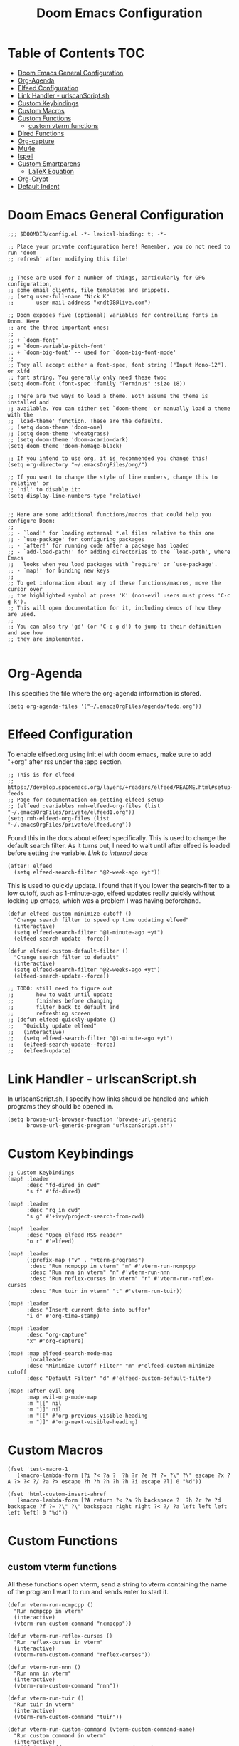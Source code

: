 #+TITLE: Doom Emacs Configuration

* Table of Contents :TOC:
- [[#doom-emacs-general-configuration][Doom Emacs General Configuration]]
- [[#org-agenda][Org-Agenda]]
- [[#elfeed-configuration][Elfeed Configuration]]
- [[#link-handler---urlscanscriptsh][Link Handler - urlscanScript.sh]]
- [[#custom-keybindings][Custom Keybindings]]
- [[#custom-macros][Custom Macros]]
- [[#custom-functions][Custom Functions]]
  - [[#custom-vterm-functions][custom vterm functions]]
- [[#dired-functions][Dired Functions]]
- [[#org-capture][Org-capture]]
- [[#mu4e][Mu4e]]
- [[#ispell][Ispell]]
- [[#custom-smartparens][Custom Smartparens]]
  - [[#latex-equation][LaTeX Equation]]
- [[#org-crypt][Org-Crypt]]
- [[#default-indent][Default Indent]]

* Doom Emacs General Configuration
#+begin_src elisp
;;; $DOOMDIR/config.el -*- lexical-binding: t; -*-

;; Place your private configuration here! Remember, you do not need to run 'doom
;; refresh' after modifying this file!


;; These are used for a number of things, particularly for GPG configuration,
;; some email clients, file templates and snippets.
;; (setq user-full-name "Nick K"
;;       user-mail-address "xndt98@live.com")

;; Doom exposes five (optional) variables for controlling fonts in Doom. Here
;; are the three important ones:
;;
;; + `doom-font'
;; + `doom-variable-pitch-font'
;; + `doom-big-font' -- used for `doom-big-font-mode'
;;
;; They all accept either a font-spec, font string ("Input Mono-12"), or xlfd
;; font string. You generally only need these two:
(setq doom-font (font-spec :family "Terminus" :size 18))

;; There are two ways to load a theme. Both assume the theme is installed and
;; available. You can either set `doom-theme' or manually load a theme with the
;; `load-theme' function. These are the defaults.
;; (setq doom-theme 'doom-one)
;; (setq doom-theme 'wheatgrass)
;; (setq doom-theme 'doom-acario-dark)
(setq doom-theme 'doom-homage-black)

;; If you intend to use org, it is recommended you change this!
(setq org-directory "~/.emacsOrgFiles/org/")

;; If you want to change the style of line numbers, change this to `relative' or
;; `nil' to disable it:
(setq display-line-numbers-type 'relative)


;; Here are some additional functions/macros that could help you configure Doom:
;;
;; - `load!' for loading external *.el files relative to this one
;; - `use-package' for configuring packages
;; - `after!' for running code after a package has loaded
;; - `add-load-path!' for adding directories to the `load-path', where Emacs
;;   looks when you load packages with `require' or `use-package'.
;; - `map!' for binding new keys
;;
;; To get information about any of these functions/macros, move the cursor over
;; the highlighted symbol at press 'K' (non-evil users must press 'C-c g k').
;; This will open documentation for it, including demos of how they are used.
;;
;; You can also try 'gd' (or 'C-c g d') to jump to their definition and see how
;; they are implemented.

#+end_src

* Org-Agenda
This specifies the file where the org-agenda information is stored.
#+begin_src elisp
(setq org-agenda-files '("~/.emacsOrgFiles/agenda/todo.org"))
#+end_src

* Elfeed Configuration
To enable elfeed.org using init.el with doom emacs, make sure to add "+org" after rss under the :app section.
#+begin_src elisp
;; This is for elfeed
;; https://develop.spacemacs.org/layers/+readers/elfeed/README.html#setup-feeds
;; Page for documentation on getting elfeed setup
;; (elfeed :variables rmh-elfeed-org-files (list "~/.emacsOrgFiles/private/elfeed1.org"))
(setq rmh-elfeed-org-files (list "~/.emacsOrgFiles/private/elfeed.org"))
#+end_src

Found this in the docs about elfeed specifically. This is used to change the default search filter. As it turns out, I need to wait until after elfeed is loaded before setting the variable. [[~/.emacs.d/modules/app/rss/README.org][Link to internal docs]]
#+begin_src elisp
(after! elfeed
  (setq elfeed-search-filter "@2-week-ago +yt"))
#+end_src

This is used to quickly update. I found that if you lower the search-filter to a low cutoff, such as 1-minute-ago, elfeed updates really quickly without locking up emacs, which was a problem I was having beforehand.
#+begin_src elisp
(defun elfeed-custom-minimize-cutoff ()
  "Change search filter to speed up time updating elfeed"
  (interactive)
  (setq elfeed-search-filter "@1-minute-ago +yt")
  (elfeed-search-update--force))

(defun elfeed-custom-default-filter ()
  "Change search filter to default"
  (interactive)
  (setq elfeed-search-filter "@2-weeks-ago +yt")
  (elfeed-search-update--force))

;; TODO: still need to figure out
;;       how to wait until update
;;       finishes before changing
;;       filter back to default and
;;       refreshing screen
;; (defun elfeed-quickly-update ()
;;   "Quickly update elfeed"
;;   (interactive)
;;   (setq elfeed-search-filter "@1-minute-ago +yt")
;;   (elfeed-search-update--force)
;;   (elfeed-update)
#+end_src

* Link Handler - urlscanScript.sh
In urlscanScript.sh, I specify how links should be handled and which programs they should be opened in.
#+begin_src elisp
(setq browse-url-browser-function 'browse-url-generic
      browse-url-generic-program "urlscanScript.sh")
#+end_src

* Custom Keybindings
#+begin_src elisp
;; Custom Keybindings
(map! :leader
      :desc "fd-dired in cwd"
      "s f" #'fd-dired)

(map! :leader
      :desc "rg in cwd"
      "s g" #'+ivy/project-search-from-cwd)

(map! :leader
      :desc "Open elfeed RSS reader"
      "o r" #'elfeed)

(map! :leader
      (:prefix-map ("v" . "vterm-programs")
       :desc "Run ncmpcpp in vterm" "m" #'vterm-run-ncmpcpp
       :desc "Run nnn in vterm" "n" #'vterm-run-nnn
       :desc "Run reflex-curses in vterm" "r" #'vterm-run-reflex-curses
       :desc "Run tuir in vterm" "t" #'vterm-run-tuir))

(map! :leader
      :desc "Insert current date into buffer"
      "i d" #'org-time-stamp)

(map! :leader
      :desc "org-capture"
      "x" #'org-capture)

(map! :map elfeed-search-mode-map
      :localleader
      :desc "Minimize Cutoff Filter" "m" #'elfeed-custom-minimize-cutoff
      :desc "Default Filter" "d" #'elfeed-custom-default-filter)

(map! :after evil-org
      :map evil-org-mode-map
      :m "[[" nil
      :m "]]" nil
      :m "[[" #'org-previous-visible-heading
      :m "]]" #'org-next-visible-heading)
#+end_src

* Custom Macros
#+begin_src elisp
(fset 'test-macro-1
   (kmacro-lambda-form [?i ?< ?a ?  ?h ?r ?e ?f ?= ?\" ?\" escape ?x ?A ?> ?< ?/ ?a ?> escape ?h ?h ?h ?h ?h ?i escape ?l] 0 "%d"))

(fset 'html-custom-insert-ahref
   (kmacro-lambda-form [?A return ?< ?a ?h backspace ?  ?h ?r ?e ?d backspace ?f ?= ?\" ?\" backspace right right ?< ?/ ?a left left left left left] 0 "%d"))
#+end_src

* Custom Functions
** custom vterm functions
All these functions open vterm, send a string to vterm containing the name of the program I want to run and sends enter to start it.
#+begin_src elisp
(defun vterm-run-ncmpcpp ()
  "Run ncmpcpp in vterm"
  (interactive)
  (vterm-run-custom-command "ncmpcpp"))

(defun vterm-run-reflex-curses ()
  "Run reflex-curses in vterm"
  (interactive)
  (vterm-run-custom-command "reflex-curses"))

(defun vterm-run-nnn ()
  "Run nnn in vterm"
  (interactive)
  (vterm-run-custom-command "nnn"))

(defun vterm-run-tuir ()
  "Run tuir in vterm"
  (interactive)
  (vterm-run-custom-command "tuir"))

(defun vterm-run-custom-command (vterm-custom-command-name)
  "Run custom command in vterm"
  (interactive)
    (if (get-buffer vterm-custom-command-name)
        (switch-to-buffer vterm-custom-command-name)
      (+vterm/here 0)
      (rename-buffer vterm-custom-command-name)
      (vterm-send-string vterm-custom-command-name)
      (vterm-send-return)))
#+end_src

* Dired Functions
  #+begin_src elisp
;; (defun dired-do-encrypt-file ()
;; "Encrypt the group of marked files"
;; (interactive)
;; (dired-do-shell-command
;;  "gpg -r 'Nicholas Kenworthy' -e" current-prefix-arg
;;  (dired-get-marked-files t current-prefix-arg)))
;; (defun find-school-notes-org-files ()
;;   "Find org files under seniorYear recursively"
;;   (interactive)
;;   (doom-project-find-file "/home/nick/Documents/GU/SeniorYear/"))
#+end_src

* Org-capture
This section handles any custom org-capture functionality. (after! org) part is needed in order to allow my custom org-capture-templates to overwrite doom emacs's default values for the org-capture-templates.

#+begin_src elisp
(after! org
  (setq org-capture-templates
      '(
        ("t" "TODO")
        ("tp" "Personal TODO" entry (file+headline "~/.emacsOrgFiles/agenda/todo.org" "Personal")
         "* TODO %?\nSCHEDULED: %^t\n")
        ("ts" "School TODO" entry (file+headline "~/.emacsOrgFiles/agenda/todo.org" "School")
         "* TODO %?\nSCHEDULED: %^t\n")

        ("l" "Laptop file")
        ("ld" "Downloaded Programs" item (file+headline "~/.emacsOrgFiles/org/laptop.org" "Downloaded Programs")
         "%?\n + [ ] from AUR? \n")
        ("lm" "Music to add" entry (file+headline "~/.emacsOrgFiles/org/laptop.org" "Music")
         "* TODO %?\n" :empty-lines-after 1)
        ("ln" "New Section" entry (file "~/.emacsOrgFiles/org/laptop.org")
         "* %?\n" :empty-lines-after 1)

        ("H" "Testing more functionality" entry (file+headline "~/.emacsOrgFiles/org/testNote.org" "TestHeader")
         "* %? \n %a \n" :empty-lines 1)

        ("w" "Watch/Read Later" entry (file "~/.emacsOrgFiles/org/later.org")
         "* TODO %a %i\nSCHEDULED: %t")

        ("j" "Journal" entry (file+datetree "~/org/journal.org")
         "* %?\nEntered on %U\n  %i\n  %a"))))
#+end_src

* Mu4e
This section deals with mu4e's configuration. This requires the installation of the =mu= or =mu-git= package from the AUR. Also, I needed to enable the mu4e module in init.el.

I found this example from: [[https://www.djcbsoftware.nl/code/mu/mu4e/Contexts-example.html]]

#+begin_src elisp
(require 'mu4e)
;; (require 'smtpmail)

(defvar my-mu4e-account-alist
  '(("xndt98-live"
     (mu4e-sent-folder "/xndt98-live/Sent")
     (mu4e-drafts-folder "/xndt98-live/Drafts")
     (mu4e-trash-folder "/xndt98-live/Trash")
     (mu4e-compose-signature
       (concat
         "Nick K\n"
         "test something\n"))
     (user-mail-address "xndt98@live.com")
     (smtpmail-default-smtp-server "smtp.office365.com")
     (smtpmail-smtp-server "smtp.office365.com")
     (smtpmail-local-domain "live.com")
     (smtpmail-smtp-user "xndt98")
     (smtpmail-smtp-service 587))
    ("acc2-domain"
     (mu4e-sent-folder "/acc2-domain/Sent")
     (mu4e-drafts-folder "/acc2-domain/Drafts")
     (mu4e-trash-folder "/acc2-domain/Trash")
     (mu4e-compose-signature
       (concat
         "Suzy Q\n"
         "acc2@domain.com\n"))
     (user-mail-address "acc2@domain.com")
     (smtpmail-default-smtp-server "smtp.domain.com")
     (smtpmail-smtp-server "smtp.domain.com")
     (smtpmail-smtp-user "acc2@domain.com")
     (smtpmail-stream-type starttls)
     (smtpmail-smtp-service 587))
    ("acc3-domain"
     (mu4e-sent-folder "/acc3-domain/Sent")
     (mu4e-drafts-folder "/acc3-domain/Drafts")
     (mu4e-trash-folder "/acc3-domain/Trash")
     (mu4e-compose-signature
       (concat
         "John Boy\n"
         "acc3@domain.com\n"))
     (user-mail-address "acc3@domain.com")
     (smtpmail-default-smtp-server "smtp.domain.com")
     (smtpmail-smtp-server "smtp.domain.com")
     (smtpmail-smtp-user "acc3@domain.com")
     (smtpmail-stream-type starttls)
     (smtpmail-smtp-service 587))))

;; (setq send-mail-function    'smtpmail-send-it
;;           user-mail-address  "xndt98@live.com"
;;           smtpmail-smtp-server  "smtp.office365.com"
;;           smtpmail-smtp-user  "xndt98"
;;           smtpmail-stream-type  'starttls
;;           smtpmail-smtp-service 587)
#+end_src

* Ispell
This is needed to specify the right dictionary to use for corrections.

#+begin_src elisp
(setq ispell-dictionary "en")
#+end_src

* Custom Smartparens
Defining custom Smartparens

** LaTeX Equation
*** Line for Equation
#+begin_src elisp
(sp-local-pair 'org-mode "\\[ " " \\]"
               :trigger "\\ce")
#+end_src

*** Fractions
#+begin_src elisp
(sp-local-pair 'org-mode "\\frac{" "}{}"
               :trigger "\\cf")
#+end_src

* Org-Crypt
This allows me to encrypt certain part of an org file by tagging them with =:crypt:=. Below is the recommended settings, which I found in the internal org-mode documentation under the miscellaneous section.

#+begin_src elisp
(require 'org-crypt)
(org-crypt-use-before-save-magic)
(setq org-tags-exclude-from-inheritance '("crypt"))

;; (setq org-crypt-key nil)
(setq org-crypt-key "xndt98@live.com")
;; GPG key to use for encryption
;; Either the Key ID or set to nil to use symmetric encryption.

(setq auto-save-default nil)
;; Auto-saving does not cooperate with org-crypt.el: so you need to
;; turn it off if you plan to use org-crypt.el quite often.  Otherwise,
;; you'll get an (annoying) message each time you start Org.

;; To turn it off only locally, you can insert this:
;;
;; # -*- buffer-auto-save-file-name: nil; -*-
#+end_src

* Default Indent
This changes the default number of spaces when indenting (hitting tab) in various files.
#+begin_src elisp
(setq perl-indent-level 2)
#+end_src

